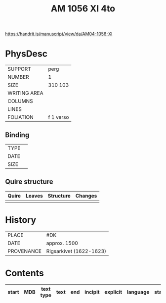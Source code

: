 #+Title: AM 1056 XI 4to

https://handrit.is/manuscript/view/da/AM04-1056-XI

* PhysDesc
|--------------+-------------|
| SUPPORT      | perg        |
| NUMBER       | 1           |
| SIZE         | 310 103     |
| WRITING AREA |             |
| COLUMNS      |             |
| LINES        |             |
| FOLIATION    | f 1 verso   |
|--------------+-------------|

** Binding
|--------------+-------------|
| TYPE         |             |
| DATE         |             |
| SIZE         |             |
|--------------+-------------|

** Quire structure
|---------|---------+--------------+-----------------------------------------------------------|
| Quire   |  Leaves | Structure    | Changes                                                   |
|---------+---------+--------------+-----------------------------------------------------------|
|         |         |              |                                                           |
|---------|---------+--------------+-----------------------------------------------------------|

* History
|------------+---------------|
| PLACE      | #DK           |
| DATE       | approx. 1500  |
| PROVENANCE | Rigsarkivet (1622-1623)|
|------------+---------------|

* Contents
|-------+-----+------------+---------------+-------+--------------------------------------------------------+----------+----------+--------|
| start | MDB | text type  | text          | end   | incipit                                                | explicit | language | status |
|-------+-----+------------+---------------+-------+--------------------------------------------------------+----------+----------+--------|
